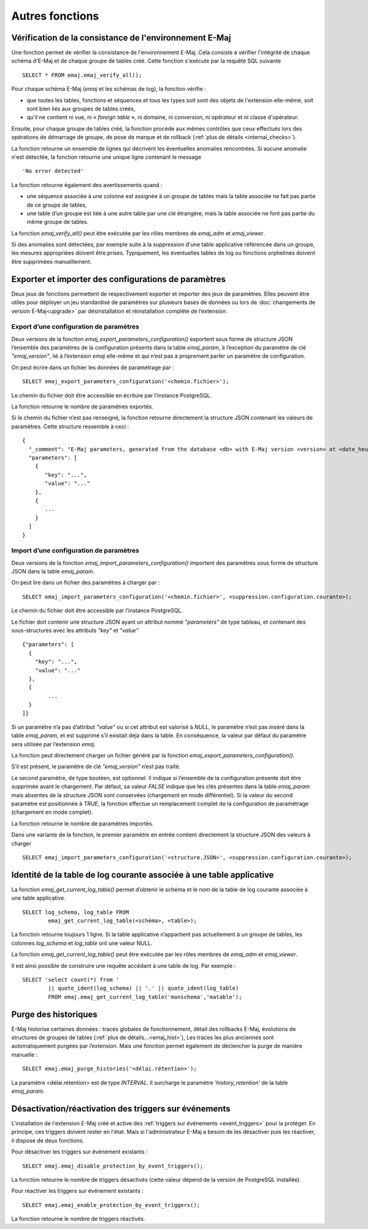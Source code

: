 Autres fonctions
================

.. _emaj_verify_all:

Vérification de la consistance de l'environnement E-Maj
-------------------------------------------------------

Une fonction permet de vérifier la consistance de l'environnement E-Maj. Cela consiste à  vérifier l'intégrité de chaque schéma d'E-Maj et de chaque groupe de tables créé. Cette fonction s'exécute par la requête SQL suivante ::

   SELECT * FROM emaj.emaj_verify_all();

Pour chaque schéma E-Maj (*emaj* et les schémas de log), la fonction vérifie :

* que toutes les tables, fonctions et séquences et tous les types soit sont des objets de l'extension elle-même, soit sont bien liés aux groupes de tables créés,
* qu'il ne contient ni vue, ni « *foreign table* », ni domaine, ni conversion, ni opérateur et ni classe d'opérateur.

Ensuite, pour chaque groupe de tables créé, la fonction procède aux mêmes contrôles que ceux effectués lors des opérations de démarrage de groupe, de pose de marque et de rollback (:ref:`plus de détails <internal_checks>`).

La fonction retourne un ensemble de lignes qui décrivent les éventuelles anomalies rencontrées. Si aucune anomalie n'est détectée, la fonction retourne une unique ligne contenant le message ::

   'No error detected'

La fonction retourne également des avertissements quand :

* une séquence associée à une colonne est assignée à un groupe de tables mais la table associée ne fait pas partie de ce groupe de tables,
* une table d’un groupe est liée à une autre table par une clé étrangère, mais la table associée ne font pas partie du même groupe de tables.

La fonction *emaj_verify_all()* peut être exécutée par les rôles membres de *emaj_adm* et *emaj_viewer*.

Si des anomalies sont détectées, par exemple suite à la suppression d'une table applicative référencée dans un groupe, les mesures appropriées doivent être prises. Typiquement, les éventuelles tables de log ou fonctions orphelines doivent être supprimées manuellement.

.. _export_import_param_conf:

Exporter et importer des configurations de paramètres
-----------------------------------------------------

Deux jeux de fonctions permettent de respectivement exporter et importer des jeux de paramètres. Elles peuvent être utiles pour déployer un jeu standardisé de paramètres sur plusieurs bases de données ou lors de :doc:`changements de version E-Maj<upgrade>` par désinstallation et réinstallation complète de l’extension.

.. _export_param_conf:

Export d’une configuration de paramètres
^^^^^^^^^^^^^^^^^^^^^^^^^^^^^^^^^^^^^^^^

Deux versions de la fonction *emaj_export_parameters_configuration()* exportent sous forme de structure JSON l’ensemble des paramètres de la configuration présents dans la table *emaj_param*, à l’exception du paramètre de clé *"emaj_version"*, lié à l’extension *emaj* elle-même et qui n’est pas à proprement parler un paramètre de configuration.

On peut écrire dans un fichier les données de paramétrage par ::

   SELECT emaj_export_parameters_configuration('<chemin.fichier>');

Le chemin du fichier doit être accessible en écriture par l’instance PostgreSQL.

La fonction retourne le nombre de paramètres exportés.

Si le chemin du fichier n’est pas renseigné, la fonction retourne directement la structure JSON contenant les valeurs de paramètres. Cette structure ressemble à ceci ::

   {
     "_comment": "E-Maj parameters, generated from the database <db> with E-Maj version <version> at <date_heure>",
     "parameters": [
       {
          "key": "...",
          "value": "..."
       },
       {
          ...
       }
     ]
   }

.. _import_param_conf:

Import d’une configuration de paramètres
^^^^^^^^^^^^^^^^^^^^^^^^^^^^^^^^^^^^^^^^

Deux versions de la fonction *emaj_import_parameters_configuration()* importent des paramètres sous forme de structure JSON dans la table *emaj_param*.

On peut lire dans un fichier des paramètres à charger par ::

   SELECT emaj_import_parameters_configuration('<chemin.fichier>', <suppression.configuration.courante>);

Le chemin du fichier doit être accessible par l’instance PostgreSQL.

Le fichier doit contenir une structure JSON ayant un attribut nommé *"parameters"* de type tableau, et contenant des sous-structures avec les attributs *"key"* et *"value"* ::

   {"parameters": [
     {
       "key": "...",
       "value": "..."
     },
     {
   	   ...
     }
   ]}

Si un paramètre n’a pas d’attribut *"value"* ou si cet attribut est valorisé à *NULL*, le paramètre n’est pas inséré dans la table *emaj_param*, et est supprimé s’il existait déjà dans la table. En conséquence, la valeur par défaut du paramètre sera utilisée par l’extension *emaj*.

La fonction peut directement charger un fichier généré par la fonction *emaj_export_parameters_configuration()*.

S’il est présent, le paramètre de clé *"emaj_version"* n’est pas traité.

Le second paramètre, de type booléen, est optionnel. Il indique si l’ensemble de la configuration présente doit être supprimée avant le chargement. Par défaut, sa valeur *FALSE* indique que les clés présentes dans la table *emaj_param* mais absentes de la structure JSON sont conservées (chargement en mode différentiel). Si la valeur du second paramètre est positionnée à *TRUE*, la fonction effectue un remplacement complet de la configuration de paramétrage (chargement en mode complet).

La fonction retourne le nombre de paramètres importés.

Dans une variante de la fonction, le premier paramètre en entrée contient directement la structure JSON des valeurs à charger ::

   SELECT emaj_import_parameters_configuration('<structure.JSON>', <suppression.configuration.courante>);

.. _emaj_get_current_log_table:

Identité de la table de log courante associée à une table applicative
---------------------------------------------------------------------

La fonction *emaj_get_current_log_table()* permet d’obtenir le schéma et le nom de la table de log courante associée à une table applicative. ::

	SELECT log_schema, log_table FROM
		emaj_get_current_log_table(<schéma>, <table>);

La fonction retourne toujours 1 ligne. Si la table applicative n’appartient pas actuellement à un groupe de tables, les colonnes *log_schema* et *log_table* ont une valeur NULL.

La fonction *emaj_get_current_log_table()* peut être exécutée par les rôles membres de *emaj_adm* et *emaj_viewer*.

Il est ainsi possible de construire une requête accédant à une table de log. Par exemple ::

	SELECT 'select count(*) from '
		|| quote_ident(log_schema) || '.' || quote_ident(log_table)
		FROM emaj.emaj_get_current_log_table('monschema','matable');

.. _emaj_purge_histories:

Purge des historiques
---------------------

E-Maj historise certaines données : traces globales de fonctionnement, détail des rollbacks E-Maj, évolutions de structures de groupes de tables (:ref:`plus de détails...<emaj_hist>`), Les traces les plus anciennes sont automatiquement purgées par l’extension. Mais une fonction permet également de déclencher la purge de manière manuelle ::

   SELECT emaj.emaj_purge_histories('<délai.rétention>');

La paramètre <délai.rétention> est de type *INTERVAL*. Il surcharge le paramètre *'history_retention'* de la table *emaj_param*.

.. _emaj_disable_protection_by_event_triggers:
.. _emaj_enable_protection_by_event_triggers:

Désactivation/réactivation des triggers sur événements
------------------------------------------------------

L'installation de l'extension E-Maj créé et active des :ref:`triggers sur événements <event_triggers>` pour la protéger. En principe, ces triggers doivent rester en l'état. Mais si l'administrateur E-Maj a besoin de les désactiver puis les réactiver, il dispose de deux fonctions.

Pour désactiver les triggers sur événement existants ::

   SELECT emaj.emaj_disable_protection_by_event_triggers();

La fonction retourne le nombre de triggers désactivés (cette valeur dépend de la version de PostgreSQL installée).

Pour réactiver les triggers sur événement existants ::

   SELECT emaj.emaj_enable_protection_by_event_triggers();

La fonction retourne le nombre de triggers réactivés.

